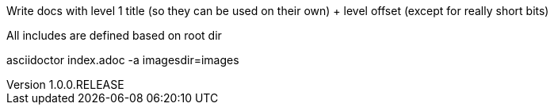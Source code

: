 // Copyright (c) 2020, RTE (http://www.rte-france.com)
//
// This Source Code Form is subject to the terms of the Mozilla Public
// License, v. 2.0. If a copy of the MPL was not distributed with this
// file, You can obtain one at http://mozilla.org/MPL/2.0/.

:revnumber: 1.0.0.RELEASE
:revdate: 09 March 2020
:sectnums:
:toc: left
:icons: font
:hide-uri-scheme:

//TODO Explain how documentation is organized and conventions, how to generate it
Write docs with level 1 title (so they can be used on their own) + level offset (except for really short bits)

All includes are defined based on root dir

asciidoctor index.adoc -a imagesdir=images

